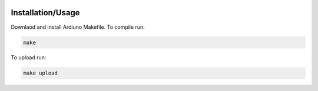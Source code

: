 .. image:: https://s3.amazonaws.com/nf-assets/kimchi.svg
  :alt: kimchi

Installation/Usage
==================

Downlaod and install Ardiuno Makefile. To compile run:

.. code:: bash

    make


To upload run:

.. code:: bash

    make upload
